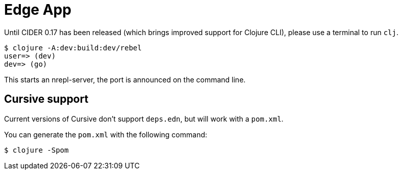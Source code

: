 = Edge App

Until CIDER 0.17 has been released (which brings improved support for
Clojure CLI), please use a terminal to run `clj`.

----
$ clojure -A:dev:build:dev/rebel
user=> (dev)
dev=> (go)
----

This starts an nrepl-server, the port is announced on the command line.

== Cursive support

Current versions of Cursive don't support `deps.edn`, but will work with a `pom.xml`.

You can generate the `pom.xml` with the following command:

----
$ clojure -Spom
----
